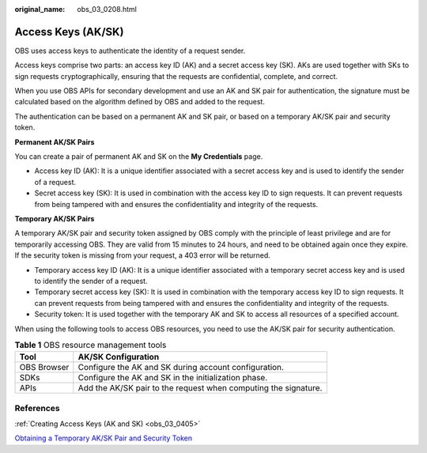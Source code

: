 :original_name: obs_03_0208.html

.. _obs_03_0208:

Access Keys (AK/SK)
===================

OBS uses access keys to authenticate the identity of a request sender.

Access keys comprise two parts: an access key ID (AK) and a secret access key (SK). AKs are used together with SKs to sign requests cryptographically, ensuring that the requests are confidential, complete, and correct.

When you use OBS APIs for secondary development and use an AK and SK pair for authentication, the signature must be calculated based on the algorithm defined by OBS and added to the request.

The authentication can be based on a permanent AK and SK pair, or based on a temporary AK/SK pair and security token.

**Permanent AK/SK Pairs**

You can create a pair of permanent AK and SK on the **My Credentials** page.

-  Access key ID (AK): It is a unique identifier associated with a secret access key and is used to identify the sender of a request.
-  Secret access key (SK): It is used in combination with the access key ID to sign requests. It can prevent requests from being tampered with and ensures the confidentiality and integrity of the requests.

**Temporary AK/SK Pairs**

A temporary AK/SK pair and security token assigned by OBS comply with the principle of least privilege and are for temporarily accessing OBS. They are valid from 15 minutes to 24 hours, and need to be obtained again once they expire. If the security token is missing from your request, a 403 error will be returned.

-  Temporary access key ID (AK): It is a unique identifier associated with a temporary secret access key and is used to identify the sender of a request.
-  Temporary secret access key (SK): It is used in combination with the temporary access key ID to sign requests. It can prevent requests from being tampered with and ensures the confidentiality and integrity of the requests.
-  Security token: It is used together with the temporary AK and SK to access all resources of a specified account.

When using the following tools to access OBS resources, you need to use the AK/SK pair for security authentication.

.. table:: **Table 1** OBS resource management tools

   +-------------+-----------------------------------------------------------------+
   | Tool        | AK/SK Configuration                                             |
   +=============+=================================================================+
   | OBS Browser | Configure the AK and SK during account configuration.           |
   +-------------+-----------------------------------------------------------------+
   | SDKs        | Configure the AK and SK in the initialization phase.            |
   +-------------+-----------------------------------------------------------------+
   | APIs        | Add the AK/SK pair to the request when computing the signature. |
   +-------------+-----------------------------------------------------------------+

References
----------

:ref:`Creating Access Keys (AK and SK) <obs_03_0405>`

`Obtaining a Temporary AK/SK Pair and Security Token <https://docs.otc.t-systems.com/en-us/api/iam/en-us_topic_0097949518.html>`__

